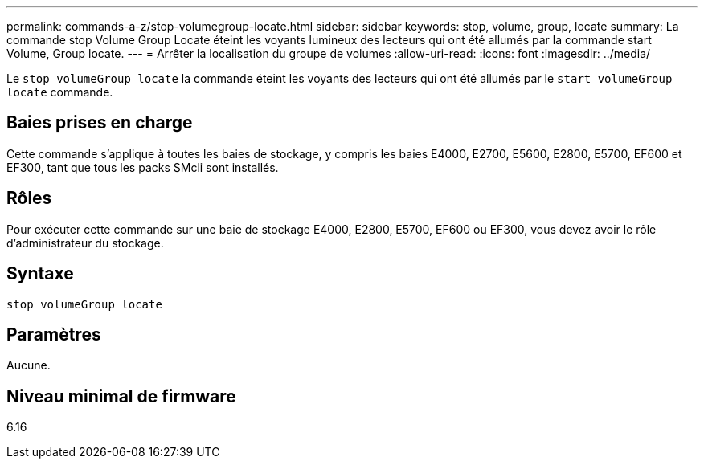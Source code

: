 ---
permalink: commands-a-z/stop-volumegroup-locate.html 
sidebar: sidebar 
keywords: stop, volume, group, locate 
summary: La commande stop Volume Group Locate éteint les voyants lumineux des lecteurs qui ont été allumés par la commande start Volume, Group locate. 
---
= Arrêter la localisation du groupe de volumes
:allow-uri-read: 
:icons: font
:imagesdir: ../media/


[role="lead"]
Le `stop volumeGroup locate` la commande éteint les voyants des lecteurs qui ont été allumés par le `start volumeGroup locate` commande.



== Baies prises en charge

Cette commande s'applique à toutes les baies de stockage, y compris les baies E4000, E2700, E5600, E2800, E5700, EF600 et EF300, tant que tous les packs SMcli sont installés.



== Rôles

Pour exécuter cette commande sur une baie de stockage E4000, E2800, E5700, EF600 ou EF300, vous devez avoir le rôle d'administrateur du stockage.



== Syntaxe

[source, cli]
----
stop volumeGroup locate
----


== Paramètres

Aucune.



== Niveau minimal de firmware

6.16
